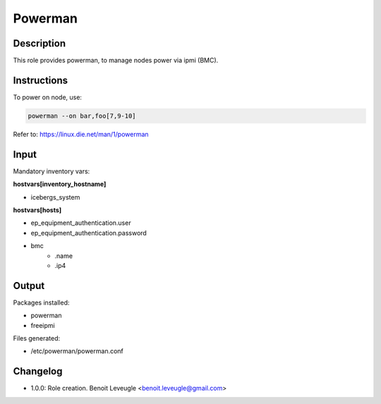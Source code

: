 Powerman
--------

Description
^^^^^^^^^^^

This role provides powerman, to manage nodes power via ipmi (BMC).

Instructions
^^^^^^^^^^^^

To power on node, use:

.. code-block:: text

  powerman --on bar,foo[7,9-10]

Refer to: https://linux.die.net/man/1/powerman

Input
^^^^^

Mandatory inventory vars:

**hostvars[inventory_hostname]**

* icebergs_system

**hostvars[hosts]**

* ep_equipment_authentication.user
* ep_equipment_authentication.password
* bmc
   * .name
   * .ip4

Output
^^^^^^

Packages installed:

* powerman
* freeipmi

Files generated:

* /etc/powerman/powerman.conf

Changelog
^^^^^^^^^

* 1.0.0: Role creation. Benoit Leveugle <benoit.leveugle@gmail.com>

